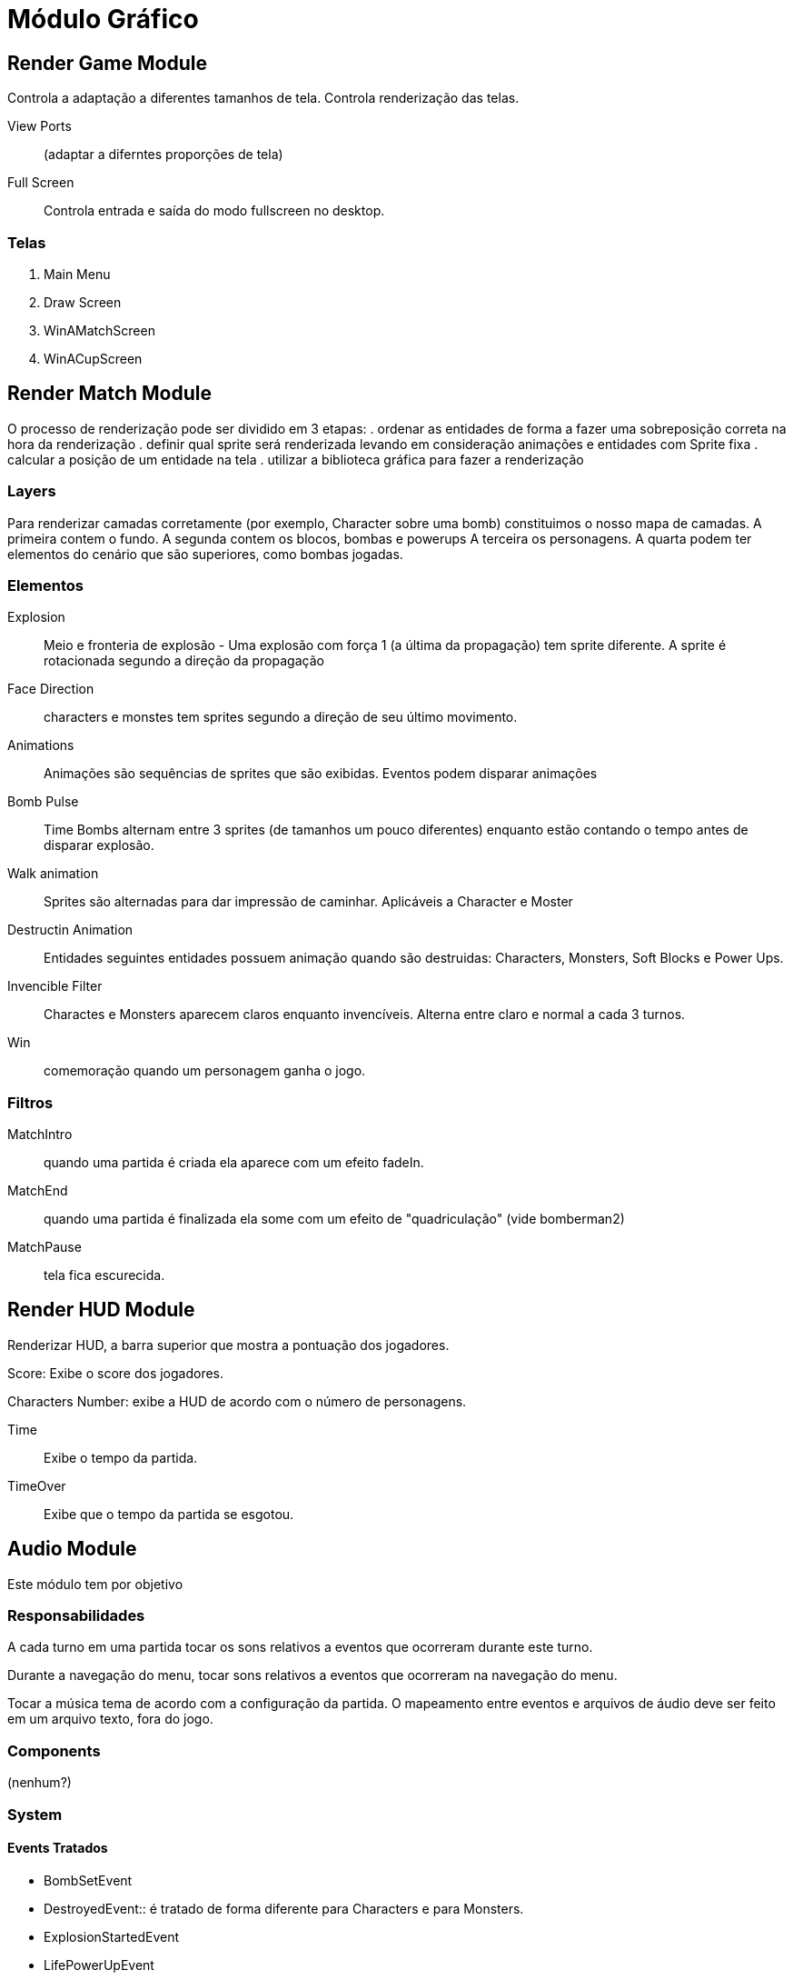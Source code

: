 Módulo Gráfico
===============


Render Game Module
------------------
Controla a adaptação a diferentes tamanhos de tela. Controla renderização das telas.

View Ports:: (adaptar a diferntes proporções de tela)

Full Screen:: Controla entrada e saída do modo fullscreen no desktop.


=== Telas
. Main Menu
. Draw Screen
. WinAMatchScreen
. WinACupScreen


Render Match Module
-------------------

O processo de renderização pode ser dividido em 3 etapas:
. ordenar as entidades de forma a fazer uma sobreposição correta na hora da renderização
. definir qual sprite será renderizada levando em consideração animações e entidades com Sprite fixa
. calcular a posição de um entidade na tela
. utilizar a biblioteca gráfica para fazer a renderização


=== Layers
Para renderizar camadas corretamente (por exemplo, Character sobre uma bomb) constituimos o nosso mapa de camadas. A primeira contem o fundo. A segunda contem os blocos, bombas e powerups A terceira os personagens. 
A quarta podem ter elementos do cenário que são superiores, como bombas jogadas. 

=== Elementos

Explosion:: Meio e fronteria de explosão - Uma explosão com força 1 (a última da propagação) tem sprite diferente. A sprite é rotacionada segundo a direção da propagação


Face Direction:: characters e monstes tem sprites segundo a direção de seu último movimento.

Animations:: Animações são sequências de sprites que são exibidas. Eventos podem disparar animações


Bomb Pulse :: Time Bombs alternam entre 3 sprites (de tamanhos um pouco diferentes) enquanto estão contando o tempo antes de disparar explosão.

Walk animation:: Sprites são alternadas para dar impressão de caminhar. Aplicáveis a Character e Moster

Destructin Animation:: Entidades seguintes entidades possuem animação quando são destruidas:
Characters, Monsters, Soft Blocks e Power Ups.
	
Invencible Filter :: Charactes e Monsters aparecem claros enquanto invencíveis. Alterna entre claro e normal a cada 3 turnos.

Win:: comemoração quando um personagem ganha o jogo.

=== Filtros

MatchIntro :: quando uma partida é criada ela aparece com um efeito fadeIn.

MatchEnd:: quando uma partida é finalizada ela some com um efeito de "quadriculação" (vide bomberman2)

MatchPause:: tela fica escurecida.



Render HUD Module
-----------------
Renderizar HUD, a barra superior que mostra a pontuação dos jogadores.

Score: Exibe o score dos jogadores.

Characters Number: exibe a HUD de acordo com o número de personagens. 

Time:: Exibe o tempo da partida.
TimeOver:: Exibe que o tempo da partida se esgotou.

Audio Module
------------

Este módulo tem por objetivo 

=== Responsabilidades
A cada turno em uma partida tocar os sons relativos a eventos que ocorreram durante este turno.

Durante a navegação do menu, tocar sons relativos a eventos que ocorreram na navegação do menu.

Tocar a música tema de acordo com a configuração da partida.
O mapeamento entre eventos e arquivos de áudio deve ser feito em um arquivo texto, fora do jogo.

=== Components 
(nenhum?)

=== System

==== Events Tratados
* BombSetEvent
* DestroyedEvent:: é tratado de forma diferente para Characters e para Monsters.

* ExplosionStartedEvent
* LifePowerUpEvent
* MovedEntityEvent:: apenas para characters é tratado
* TimeOverEvent 
* GameOverEvent


Eventos de Menu:
* MenuChangeSelectionEvent 
* MenuSelectionEvent

Eventos de Tela
* ScreenChange

OBS: Ao iniciar uma partida é tocada uma música de início por alguns segundos, depois iniciada a música do stage.

ScreenChange:: cada tela pode estar vinculada a uma música. As telas principais são:
. OpenMovie
. SplashScreen ( UnB )
. MainMenu
. ContinueScreen
. CreditsScreen
. DrawnScreen

==== Events Gerados
(nenhum?)

=== Testes

Roteiros de testes manuais funcionais.



PlayerControl Module
--------------------

Este Módulo é responsável pelo controle de jogadores a Characters.

=== Responsabilidades

* Mapear character e player
* Mapear player e um InputProvider. InputProvider's podem ser:
** KeyboardInput
** JoystickInput
** NetworkInput
* Mapear teclas e ações
* Para cada turno ler as teclas precionadas e gerar Command*Event. Os Command*Event podem ser:
** ActionCommandEvent
** MovementCommandEvent

=== Componentes
 * Player

=== System

==== Events Tratados

==== Events Gerados

MovementCommandEvent:: Comandos de movimento da entidade.

ActionCommandEvent:: Comandos de ações da entidade, como DROP_BOMB e EXPLODE_REMOTE_BOMB
